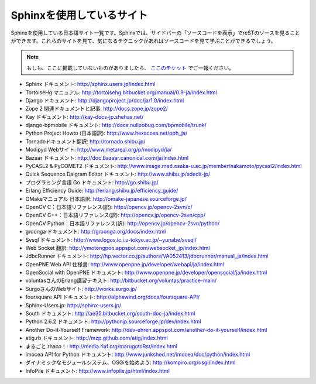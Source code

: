 ==========================
Sphinxを使用しているサイト
==========================

Sphinxを使用している日本語サイト一覧です。Sphinxでは、サイドバーの「ソースコードを表示」でreSTのソースを見ることができます。これらのサイトを見て、気になるテクニックがあればソースコードを見て学ぶことができるでしょう。

.. note::

   もしも、ここに掲載していないものがありましたら、 `ここのチケット <http://bitbucket.org/shibu/sphinx-usersjp-web/>`_ でご一報ください。

* Sphinx ドキュメント: http://sphinx.users.jp/index.html
* TortoiseHg マニュアル: http://tortoisehg.bitbucket.org/manual/0.9-ja/index.html
* Django ドキュメント: http://djangoproject.jp/doc/ja/1.0/index.html
* Zope 2 関連ドキュメントと記事: http://docs.zope.jp/zope2/
* Kay ドキュメント: http://kay-docs-jp.shehas.net/
* django-bpmobile ドキュメント: http://docs.nullpobug.com/bpmobile/trunk/
* Python Project Howto (日本語訳): http://www.hexacosa.net/pph_ja/
* Tornadoドキュメント翻訳: http://tornado.shibu.jp/
* Modipyd Webサイト: http://www.metareal.org/p/modipyd/ja/
* Bazaar ドキュメント: http://doc.bazaar.canonical.com/ja/index.html
* PyCASL2 & PyCOMET2 ドキュメント: http://www.image.med.osaka-u.ac.jp/member/nakamoto/pycasl2/index.html
* Quick Sequence Daigram Editor ドキュメント: http://www.shibu.jp/sdedit-jp/
* プログラミング言語 Go ドキュメント: http://go.shibu.jp/
* Erlang Efficiency Guide: http://erlang.shibu.jp/efficiency_guide/
* OMakeマニュアル 日本語訳: http://omake-japanese.sourceforge.jp/
* OpenCV C：日本語リファレンス(訳): http://opencv.jp/opencv-2svn/c/
* OpenCV C++：日本語リファレンス(訳): http://opencv.jp/opencv-2svn/cpp/
* OpenCV Python：日本語リファレンス(訳): http://opencv.jp/opencv-2svn/python/
* groonga ドキュメント: http://groonga.org/docs/index.html
* Svsql ドキュメント: http://www.logos.ic.i.u-tokyo.ac.jp/~yunabe/svsql/
* Web Socket 翻訳: http://ymotongpoo.appspot.com/websocket_jp/index.html
* JdbcRunner ドキュメント: http://hp.vector.co.jp/authors/VA052413/jdbcrunner/manual_ja/index.html
* OpenPNE Web API 仕様書: http://www.openpne.jp/developer/webapi/ja/index.html
* OpenSocial with OpenPNE ドキュメント: http://www.openpne.jp/developer/opensocial/ja/index.html
* voluntasさんのErlang講習テキスト: http://bitbucket.org/voluntas/practice-main/
* SurgoさんのWebサイト: http://works.surgo.jp/
* foursquare API ドキュメント: http://alphawind.org/docs/foursquare-API/
* Sphinx-Users.jp: http://sphinx-users.jp/
* South ドキュメント: http://ae35.bitbucket.org/south-doc-ja/index.html
* Python 2.6.2 ドキュメント: http://pythonjp.sourceforge.jp/dev/index.html
* Another Do-It-Yourself Framework: http://dev-ehren.appspot.com/another-do-it-yourself/index.html
* atig.rb ドキュメント: http://mzp.github.com/atig/index.html
* まるごと rhaco！: http://media.riaf.org/marugotoRst/index.html
* imocea API for Python ドキュメント: http://www.junkshed.net/imocea/doc/python/index.html
* ダイナミックなモジュールシステム、OSGiを始めよう: http://kompiro.org/osgi/index.html
* InfoPile ドキュメント: http://www.infopile.jp/html/index.html
